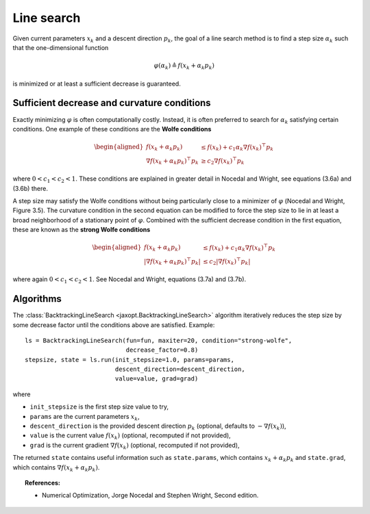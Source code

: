 Line search
===========

Given current parameters :math:`x_k` and a descent direction :math:`p_k`,
the goal of a line search method is to find a step size :math:`\alpha_k`
such that the one-dimensional function

.. math::

  \varphi(\alpha_k) \triangleq f(x_k + \alpha_k p_k)

is minimized or at least a sufficient decrease is guaranteed.

Sufficient decrease and curvature conditions
--------------------------------------------

Exactly minimizing :math:`\varphi` is often computationally costly.
Instead, it is often preferred to search for :math:`\alpha_k` satisfying certain conditions.
One example of these conditions are the **Wolfe conditions**

.. math::

    \begin{aligned}
    f(x_k + \alpha_k p_k) &\le f(x_k) + c_1 \alpha_k \nabla f(x_k)^\top p_k \\
    \nabla f(x_k + \alpha_k p_k)^\top p_k &\ge c_2 \nabla f(x_k)^\top p_k
    \end{aligned}

where :math:`0 < c_1 < c_2 < 1`. These conditions are explained in greater detail in
Nocedal and Wright, see equations (3.6a) and (3.6b) there.

A step size may satisfy the Wolfe conditions without being particularly close
to a minimizer of :math:`\varphi` (Nocedal and Wright, Figure 3.5).  The
curvature condition in the second equation can be modified to force the step
size to lie in at least a broad neighborhood of a stationary point of
:math:`\varphi`. Combined with the sufficient decrease condition in the first
equation, these are known as the **strong Wolfe conditions**

.. math::

    \begin{aligned}
    f(x_k + \alpha_k p_k) &\le f(x_k) + c_1 \alpha_k \nabla f(x_k)^\top p_k \\
    |\nabla f(x_k + \alpha_k p_k)^\top p_k| &\le c_2 |\nabla f(x_k)^\top p_k|
    \end{aligned}

where again :math:`0 < c_1 < c_2 < 1`. See Nocedal and Wright, equations (3.7a) and (3.7b).

Algorithms
----------

.. autosummary::
  :toctree: _autosummary

    jaxopt.BacktrackingLineSearch
    jaxopt.HagerZhangLineSearch

The :class:`BacktrackingLineSearch <jaxopt.BacktrackingLineSearch>` algorithm
iteratively reduces the step size by some decrease factor until the conditions
above are satisfied. Example::

    ls = BacktrackingLineSearch(fun=fun, maxiter=20, condition="strong-wolfe",
                                decrease_factor=0.8)
    stepsize, state = ls.run(init_stepsize=1.0, params=params,
                             descent_direction=descent_direction,
                             value=value, grad=grad)

where

* ``init_stepsize`` is the first step size value to try,
* ``params`` are the current parameters :math:`x_k`,
* ``descent_direction`` is the provided descent direction :math:`p_k` (optional, defaults to :math:`-\nabla f(x_k)`),
* ``value`` is the current value :math:`f(x_k)` (optional, recomputed if not provided),
* ``grad`` is the current gradient :math:`\nabla f(x_k)` (optional, recomputed if not provided),

The returned ``state`` contains useful information such as ``state.params``,
which contains :math:`x_k + \alpha_k p_k` and ``state.grad``, which contains
:math:`\nabla f(x_k + \alpha_k p_k)`.

.. topic:: References:

 * Numerical Optimization, Jorge Nocedal and Stephen Wright, Second edition.

